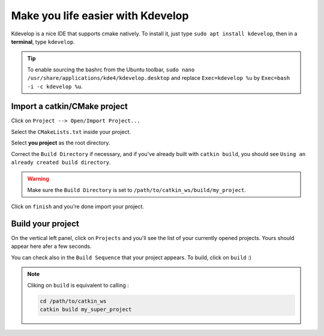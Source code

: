##################################
Make you life easier with Kdevelop
##################################

Kdevelop is a nice IDE that supports cmake natively.
To install it, just type ``sudo apt install kdevelop``, then in a **terminal**, type ``kdevelop``.

.. tip::

        To enable sourcing the bashrc from the Ubuntu toolbar, ``sudo nano /usr/share/applications/kde4/kdevelop.desktop``
        and replace ``Exec=kdevelop %u`` by ``Exec=bash -i -c kdevelop %u``.



Import a catkin/CMake project
~~~~~~~~~~~~~~~~~~~~~~~~~~~~~

Click on ``Project --> Open/Import Project...``

.. image:: /_static/kdev-import.png

Select the ``CMakeLists.txt`` inside your project.

.. image:: /_static/kdev-import-cmake.png


Select **you project** as the root directory.

.. image:: /_static/kdev-import-root.png

Correct the ``Build Directory`` if necessary, and if you've already built with ``catkin build``, you should see ``Using an already created build directory``.

.. image:: /_static/kdev-import-end.png

.. warning::

        Make sure the ``Build Directory`` is set to ``/path/to/catkin_ws/build/my_project``.

Click on ``finish`` and you're done import your project.

.. image:: /_static/kdev-import-finish.png



Build your project
~~~~~~~~~~~~~~~~~~

On the vertical left panel, click on ``Projects`` and you'll see the list of your currently opened projects. Yours should appear here afer a few seconds.

.. image:: /_static/kdev-editor.png

You can check also in the ``Build Sequence`` that your project appears.
To build, click on ``build`` :)

.. image:: /_static/kdev-build.png

.. note::

    Cliking on ``build`` is equivalent to calling :

    .. code::

        cd /path/to/catkin_ws
        catkin build my_super_project
